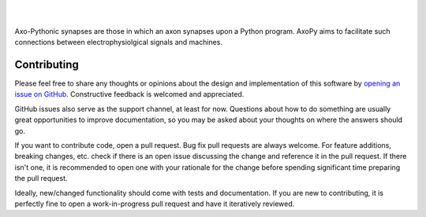.. image:: docs/_static/axopy.png
   :alt: AxoPy Logo

|

.. image:: https://travis-ci.org/ucdrascal/axopy.svg?branch=master
    :target: https://travis-ci.org/ucdrascal/axopy
    :alt: Travis CI Status

.. image:: https://readthedocs.org/projects/axopy/badge/?version=latest
   :target: http://axopy.readthedocs.io/en/latest/?badge=latest
   :alt: Documentation Status

.. image:: https://codecov.io/gh/ucdrascal/axopy/branch/master/graph/badge.svg
   :target: https://codecov.io/gh/ucdrascal/axopy
   :alt: Codecov test coverage

|

Axo-Pythonic synapses are those in which an axon synapses upon a Python
program. AxoPy aims to facilitate such connections between electrophysiolgical
signals and machines.


Contributing
============

Please feel free to share any thoughts or opinions about the design and
implementation of this software by `opening an issue on GitHub
<https://github.com/ucdrascal/axopy/issues/new>`_. Constructive feedback is
welcomed and appreciated.

GitHub issues also serve as the support channel, at least for now. Questions
about how to do something are usually great opportunities to improve
documentation, so you may be asked about your thoughts on where the answers
should go.

If you want to contribute code, open a pull request. Bug fix pull requests are
always welcome. For feature additions, breaking changes, etc. check if there is
an open issue discussing the change and reference it in the pull request. If
there isn't one, it is recommended to open one with your rationale for the
change before spending significant time preparing the pull request.

Ideally, new/changed functionality should come with tests and documentation. If
you are new to contributing, it is perfectly fine to open a work-in-progress
pull request and have it iteratively reviewed.
